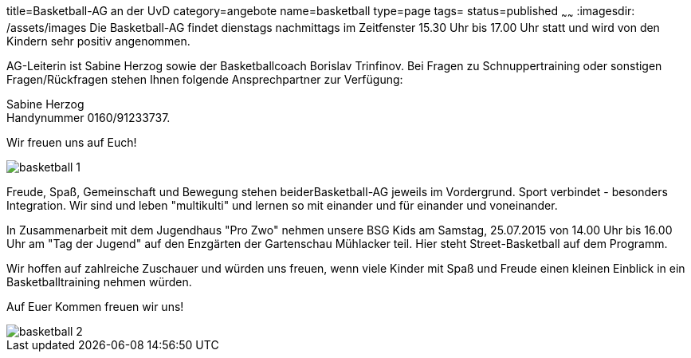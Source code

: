 title=Basketball-AG an der UvD
category=angebote
name=basketball
type=page
tags=
status=published
~~~~~~
:imagesdir: /assets/images
Die Basketball-AG findet dienstags nachmittags im Zeitfenster 15.30 Uhr bis 17.00 Uhr statt und wird von den Kindern sehr positiv angenommen. 

AG-Leiterin ist Sabine Herzog sowie der Basketballcoach Borislav Trinfinov. Bei Fragen zu Schnuppertraining oder sonstigen Fragen/Rückfragen stehen Ihnen folgende Ansprechpartner zur Verfügung:

Sabine Herzog +
Handynummer 0160/91233737.

Wir freuen uns auf Euch!

image::basketball-1.jpg[]

Freude, Spaß, Gemeinschaft und Bewegung stehen beiderBasketball-AG jeweils im Vordergrund.
Sport verbindet - besonders Integration. Wir sind und leben "multikulti" und lernen so mit einander und für einander und voneinander.

In Zusammenarbeit mit dem Jugendhaus "Pro Zwo" nehmen unsere BSG Kids am Samstag, 25.07.2015 von 14.00 Uhr bis 16.00 Uhr am "Tag der Jugend" auf den Enzgärten der Gartenschau Mühlacker teil.
Hier steht Street-Basketball auf dem Programm. 

Wir hoffen auf zahlreiche Zuschauer und würden uns freuen, wenn viele Kinder mit Spaß und Freude einen kleinen Einblick in ein Basketballtraining nehmen würden.

Auf Euer Kommen freuen wir uns!

image::basketball-2.jpg[]
